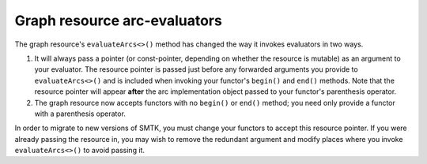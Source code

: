 Graph resource arc-evaluators
-----------------------------

The graph resource's  ``evaluateArcs<>()`` method has
changed the way it invokes evaluators in two ways.

1.  It will always pass a pointer (or const-pointer, depending on
    whether the resource is mutable) as an argument to your evaluator.
    The resource pointer is passed just before any forwarded arguments
    you provide to ``evaluateArcs<>()`` and is included when invoking
    your functor's ``begin()`` and ``end()`` methods.
    Note that the resource pointer will appear **after** the arc
    implementation object passed to your functor's parenthesis operator.

2. The graph resource now accepts functors with no ``begin()`` or ``end()``
   method; you need only provide a functor with a parenthesis operator.

In order to migrate to new versions of SMTK, you must change your
functors to accept this resource pointer. If you were already passing
the resource in, you may wish to remove the redundant argument and
modify places where you invoke ``evaluateArcs<>()`` to avoid passing it.
